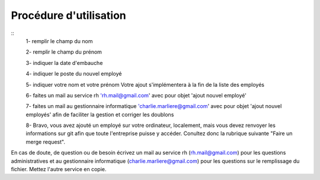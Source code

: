 Procédure d'utilisation
=======================

::
    1- remplir le champ du nom

    2- remplir le champ du prénom

    3- indiquer la date d'embauche

    4- indiquer le poste du nouvel employé

    5- indiquer votre nom et votre prénom Votre ajout s'implémentera à la fin de la liste des employés

    6- faites un mail au service rh 'rh.mail@gmail.com' avec pour objet 'ajout nouvel employé'

    7- faites un mail au gestionnaire informatique 'charlie.marliere@gmail.com' avec pour objet 'ajout nouvel employés' afin de faciliter la gestion et corriger les doublons

    8- Bravo, vous avez ajouté un employé sur votre ordinateur, localement, mais vous devez renvoyer les informations sur git afin que toute l'entreprise puisse y accéder.
    Conultez donc la rubrique suivante "Faire un merge request".


En cas de doute, de question ou de besoin écrivez un mail au service rh (rh.mail@gmail.com) pour les questions administratives et au gestionnaire informatique (charlie.marliere@gmail.com) pour les questions sur le remplissage du fichier. Mettez l'autre service en copie.